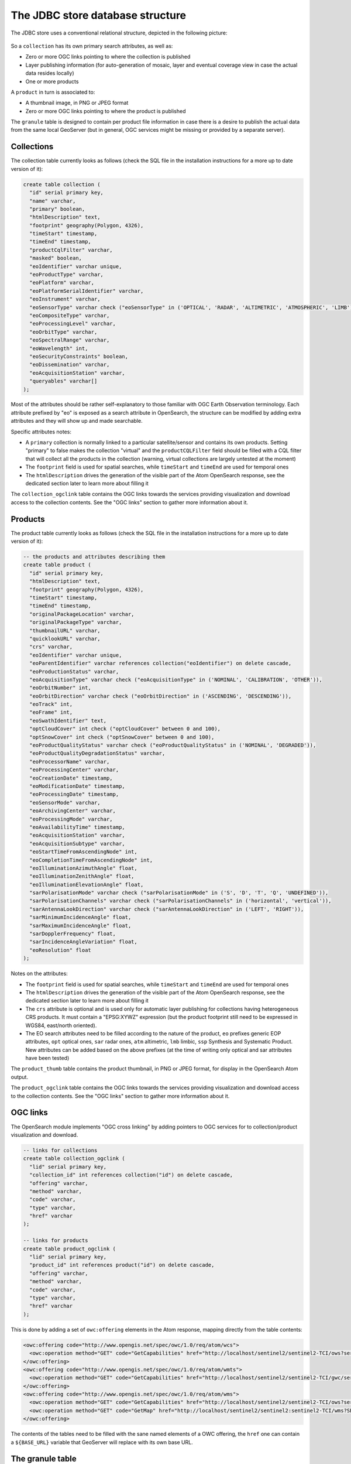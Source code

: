 .. _opensearch_database:

The JDBC store database structure
=================================

The JDBC store uses a conventional relational structure, depicted in the following picture:

.. figure:: images/dbschema.png

So a ``collection`` has its own primary search attributes, as well as:

* Zero or more OGC links pointing to where the collection is published
* Layer publishing information (for auto-generation of mosaic, layer and eventual coverage view in case the actual data resides locally)
* One or more products

A ``product`` in turn is associated to:

* A thumbnail image, in PNG or JPEG format
* Zero or more OGC links pointing to where the product is published

The ``granule`` table is designed to contain per product file information in case there
is a desire to publish the actual data from the same local GeoServer (but in general, OGC services
might be missing or provided by a separate server).

Collections
-----------

The collection table currently looks as follows (check the SQL file in the installation instructions for
a more up to date version of it):

.. code-block:: sql

    create table collection (
      "id" serial primary key,
      "name" varchar,
      "primary" boolean,
      "htmlDescription" text,
      "footprint" geography(Polygon, 4326),
      "timeStart" timestamp,
      "timeEnd" timestamp,
      "productCqlFilter" varchar,
      "masked" boolean,
      "eoIdentifier" varchar unique,
      "eoProductType" varchar,
      "eoPlatform" varchar,
      "eoPlatformSerialIdentifier" varchar,
      "eoInstrument" varchar,
      "eoSensorType" varchar check ("eoSensorType" in ('OPTICAL', 'RADAR', 'ALTIMETRIC', 'ATMOSPHERIC', 'LIMB')),
      "eoCompositeType" varchar,
      "eoProcessingLevel" varchar,
      "eoOrbitType" varchar,
      "eoSpectralRange" varchar,
      "eoWavelength" int,
      "eoSecurityConstraints" boolean,
      "eoDissemination" varchar,
      "eoAcquisitionStation" varchar,
      "queryables" varchar[]
    );

Most of the attributes should be rather self-explanatory to those familiar with OGC Earth Observation terminology.
Each attribute prefixed by "eo" is exposed as a search attribute in OpenSearch, the structure can be modified
by adding extra attributes and they will show up and made searchable.

Specific attributes notes:

* A ``primary`` collection is normally linked to a particular satellite/sensor and contains its own products.
  Setting "primary" to false makes the collection "virtual" and the ``productCQLFilter`` field should be filled with
  a CQL filter that will collect all the products in the collection (warning, virtual collections are largely
  untested at the moment)
* The ``footprint`` field is used for spatial searches, while ``timeStart`` and ``timeEnd`` are used for
  temporal ones
* The ``htmlDescription`` drives the generation of the visible part of the Atom OpenSearch response, see the
  dedicated section later to learn more about filling it

The ``collection_ogclink`` table contains the OGC links towards the services providing visualization and
download access to the collection contents. See the "OGC links" section to gather more information about it.

Products
--------

The product table currently looks as follows (check the SQL file in the installation instructions for
a more up to date version of it):

.. code-block:: sql

  -- the products and attributes describing them
  create table product (
    "id" serial primary key,
    "htmlDescription" text,
    "footprint" geography(Polygon, 4326),
    "timeStart" timestamp,
    "timeEnd" timestamp,
    "originalPackageLocation" varchar,
    "originalPackageType" varchar,
    "thumbnailURL" varchar,
    "quicklookURL" varchar,
    "crs" varchar,
    "eoIdentifier" varchar unique,
    "eoParentIdentifier" varchar references collection("eoIdentifier") on delete cascade,
    "eoProductionStatus" varchar,
    "eoAcquisitionType" varchar check ("eoAcquisitionType" in ('NOMINAL', 'CALIBRATION', 'OTHER')),
    "eoOrbitNumber" int,
    "eoOrbitDirection" varchar check ("eoOrbitDirection" in ('ASCENDING', 'DESCENDING')),
    "eoTrack" int,
    "eoFrame" int,
    "eoSwathIdentifier" text,
    "optCloudCover" int check ("optCloudCover" between 0 and 100),
    "optSnowCover" int check ("optSnowCover" between 0 and 100),
    "eoProductQualityStatus" varchar check ("eoProductQualityStatus" in ('NOMINAL', 'DEGRADED')),
    "eoProductQualityDegradationStatus" varchar,
    "eoProcessorName" varchar,
    "eoProcessingCenter" varchar,
    "eoCreationDate" timestamp,
    "eoModificationDate" timestamp,
    "eoProcessingDate" timestamp,
    "eoSensorMode" varchar,
    "eoArchivingCenter" varchar,
    "eoProcessingMode" varchar,
    "eoAvailabilityTime" timestamp,
    "eoAcquisitionStation" varchar,
    "eoAcquisitionSubtype" varchar,
    "eoStartTimeFromAscendingNode" int,
    "eoCompletionTimeFromAscendingNode" int,
    "eoIlluminationAzimuthAngle" float,
    "eoIlluminationZenithAngle" float,
    "eoIlluminationElevationAngle" float,
    "sarPolarisationMode" varchar check ("sarPolarisationMode" in ('S', 'D', 'T', 'Q', 'UNDEFINED')),
    "sarPolarisationChannels" varchar check ("sarPolarisationChannels" in ('horizontal', 'vertical')),
    "sarAntennaLookDirection" varchar check ("sarAntennaLookDirection" in ('LEFT', 'RIGHT')),
    "sarMinimumIncidenceAngle" float,
    "sarMaximumIncidenceAngle" float,
    "sarDopplerFrequency" float,
    "sarIncidenceAngleVariation" float,
    "eoResolution" float
  );

Notes on the attributes:

* The ``footprint`` field is used for spatial searches, while ``timeStart`` and ``timeEnd`` are used for
  temporal ones
* The ``htmlDescription`` drives the generation of the visible part of the Atom OpenSearch response, see the
  dedicated section later to learn more about filling it
* The ``crs`` attribute is optional and is used only for automatic layer publishing for collections having
  heterogeneous CRS products. It must contain a "EPSG:XYWZ" expression (but the product footprint still
  need to be expressed in WGS84, east/north oriented).
* The EO search attributes need to be filled according to the nature of the product, ``eo`` prefixes generic
  EOP attributes, ``opt`` optical ones, ``sar`` radar ones, ``atm`` altimetric, ``lmb`` limbic, ``ssp``
  Synthesis and Systematic Product. New attributes can be added based on the above prefixes (at the time
  of writing only optical and sar attributes have been tested)

The ``product_thumb`` table contains the product thumbnail, in PNG or JPEG format, for display
in the OpenSearch Atom output.

The ``product_ogclink`` table contains the OGC links towards the services providing visualization and
download access to the collection contents. See the "OGC links" section to gather more information about it.

OGC links
---------

The OpenSearch module implements "OGC cross linking" by adding pointers to OGC services
for to collection/product visualization and download.

.. code-block:: sql

  -- links for collections
  create table collection_ogclink (
    "lid" serial primary key,
    "collection_id" int references collection("id") on delete cascade,
    "offering" varchar,
    "method" varchar,
    "code" varchar,
    "type" varchar,
    "href" varchar
  );

  -- links for products
  create table product_ogclink (
    "lid" serial primary key,
    "product_id" int references product("id") on delete cascade,
    "offering" varchar,
    "method" varchar,
    "code" varchar,
    "type" varchar,
    "href" varchar
  );

This is done by adding a set of ``owc:offering`` elements in the Atom response, mapping directly
from the table contents:

.. code-block:: xml

    <owc:offering code="http://www.opengis.net/spec/owc/1.0/req/atom/wcs">
      <owc:operation method="GET" code="GetCapabilities" href="http://localhost/sentinel2/sentinel2-TCI/ows?service=WCS&amp;version=2.0.1&amp;request=GetCapabilities" type="application/xml"/>
    </owc:offering>
    <owc:offering code="http://www.opengis.net/spec/owc/1.0/req/atom/wmts">
      <owc:operation method="GET" code="GetCapabilities" href="http://localhost/sentinel2/sentinel2-TCI/gwc/service/wmts?REQUEST=GetCapabilities" type="application/xml"/>
    </owc:offering>
    <owc:offering code="http://www.opengis.net/spec/owc/1.0/req/atom/wms">
      <owc:operation method="GET" code="GetCapabilities" href="http://localhost/sentinel2/sentinel2-TCI/ows?service=wms&amp;version=1.3.0&amp;request=GetCapabilities" type="application/xml"/>
      <owc:operation method="GET" code="GetMap" href="http://localhost/sentinel2/sentinel2:sentinel2-TCI/wms?SERVICE=WMS&amp;VERSION=1.1.1&amp;REQUEST=GetMap&amp;FORMAT=image%2Fjpeg&amp;STYLES&amp;LAYERS=sentinel2%3Asentinel2-TCI&amp;SRS=EPSG%3A4326&amp;WIDTH=800&amp;HEIGHT=600&amp;BBOX=-180%2C-90%2C180%2C90" type="image/jpeg"/>
    </owc:offering>

The contents of the tables need to be filled with the sane named elements of a OWC offering,
the ``href`` one can contain a ``${BASE_URL}`` variable that GeoServer will replace with its
own base URL.

The granule table
-----------------

The granule table can be filled with information about the actual raster files making up
a certain product in order to publish the collection as a GeoServer image mosaic:

.. code-block:: sql

  -- the granules table (might be abstract, and we can use partitioning)
  create table granule (
    "gid" serial primary key,
    "product_id" int not null references product("id") on delete cascade,
    "band" varchar,
    "location" varchar not null,
    "the_geom" geometry(Polygon, 4326) not null
  );

The granules associated to a product can have different topologies:

* A single raster file containing all the information about the product
* Multiple raster files splitting the products spatially in regular tiles
* Multiple raster files splitting the product wavelength wise
* A mix of the two above

Notes about the columns:

* The ``band`` column need to be filled only for products split in several files by bands, at the time of
  writing it needs to be a progressive integer starting from 1 (the module will hopefully allow more meaningful band names in the future)
* The ``location`` is the absolute path of the file
* The ``the_geom`` field is a polygon in WGS84, regardless of what the actual footprint of the file is. The polygon must represent the rectangular extend of the raster file,
  not its valid area (masking is to be treated separately, either with sidecar mask files or with NODATA pixels)
